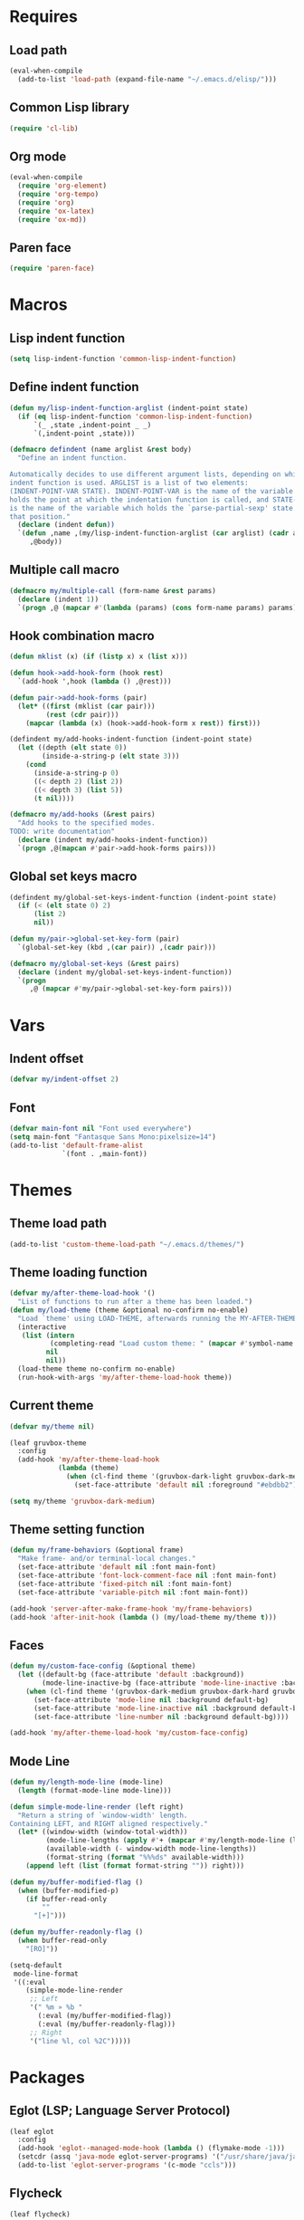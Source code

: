 #+STARTUP: CONTENT

* Requires
** Load path
   #+begin_src emacs-lisp
     (eval-when-compile
       (add-to-list 'load-path (expand-file-name "~/.emacs.d/elisp/")))
   #+end_src

** Common Lisp library
   #+begin_src emacs-lisp
     (require 'cl-lib)
   #+end_src

** Org mode
   #+begin_src emacs-lisp
     (eval-when-compile
       (require 'org-element)
       (require 'org-tempo)
       (require 'org)
       (require 'ox-latex)
       (require 'ox-md))
   #+end_src

** Paren face
  #+begin_src emacs-lisp
    (require 'paren-face)
  #+end_src

* Macros
** Lisp indent function
    #+begin_src emacs-lisp
      (setq lisp-indent-function 'common-lisp-indent-function)
    #+end_src

** Define indent function
   #+begin_src emacs-lisp
     (defun my/lisp-indent-function-arglist (indent-point state)
       (if (eq lisp-indent-function 'common-lisp-indent-function)
           `(_ ,state ,indent-point _ _)
           `(,indent-point ,state)))

     (defmacro defindent (name arglist &rest body)
       "Define an indent function.

     Automatically decides to use different argument lists, depending on which
     indent function is used. ARGLIST is a list of two elements:
     (INDENT-POINT-VAR STATE). INDENT-POINT-VAR is the name of the variable that
     holds the point at which the indentation function is called, and STATE-VAR
     is the name of the variable which holds the `parse-partial-sexp' state at
     that position."
       (declare (indent defun))
       `(defun ,name ,(my/lisp-indent-function-arglist (car arglist) (cadr arglist))
          ,@body))
   #+end_src

** Multiple call macro
   #+begin_src emacs-lisp
     (defmacro my/multiple-call (form-name &rest params)
       (declare (indent 1))
       `(progn ,@ (mapcar #'(lambda (params) (cons form-name params) params))))
   #+end_src

** Hook combination macro
   #+begin_src emacs-lisp
     (defun mklist (x) (if (listp x) x (list x)))

     (defun hook->add-hook-form (hook rest)
       `(add-hook ',hook (lambda () ,@rest)))

     (defun pair->add-hook-forms (pair)
       (let* ((first (mklist (car pair)))
              (rest (cdr pair)))
         (mapcar (lambda (x) (hook->add-hook-form x rest)) first)))

     (defindent my/add-hooks-indent-function (indent-point state)
       (let ((depth (elt state 0))
             (inside-a-string-p (elt state 3)))
         (cond
           (inside-a-string-p 0)
           ((< depth 2) (list 2))
           ((< depth 3) (list 5))
           (t nil))))

     (defmacro my/add-hooks (&rest pairs)
       "Add hooks to the specified modes.
     TODO: write documentation"
       (declare (indent my/add-hooks-indent-function))
       `(progn ,@(mapcan #'pair->add-hook-forms pairs)))
   #+end_src

** Global set keys macro
   #+begin_src emacs-lisp
     (defindent my/global-set-keys-indent-function (indent-point state)
       (if (< (elt state 0) 2)
           (list 2)
           nil))

     (defun my/pair->global-set-key-form (pair)
       `(global-set-key (kbd ,(car pair)) ,(cadr pair)))

     (defmacro my/global-set-keys (&rest pairs)
       (declare (indent my/global-set-keys-indent-function))
       `(progn
          ,@ (mapcar #'my/pair->global-set-key-form pairs)))
   #+end_src

* Vars
** Indent offset
   #+begin_src emacs-lisp
     (defvar my/indent-offset 2)
   #+end_src

** Font
   #+begin_src emacs-lisp
     (defvar main-font nil "Font used everywhere")
     (setq main-font "Fantasque Sans Mono:pixelsize=14")
     (add-to-list 'default-frame-alist
                  `(font . ,main-font))
   #+end_src

* Themes
** Theme load path
   #+begin_src emacs-lisp
     (add-to-list 'custom-theme-load-path "~/.emacs.d/themes/")
   #+end_src

** Theme loading function
   #+begin_src emacs-lisp
     (defvar my/after-theme-load-hook '()
       "List of functions to run after a theme has been loaded.")
     (defun my/load-theme (theme &optional no-confirm no-enable)
       "Load `theme' using LOAD-THEME, afterwards running the MY-AFTER-THEME-LOAD-HOOK"
       (interactive
        (list (intern
               (completing-read "Load custom theme: " (mapcar #'symbol-name (custom-available-themes))))
              nil
              nil))
       (load-theme theme no-confirm no-enable)
       (run-hook-with-args 'my/after-theme-load-hook theme))
   #+end_src

** Current theme
  #+begin_src emacs-lisp
    (defvar my/theme nil)

    (leaf gruvbox-theme
      :config
      (add-hook 'my/after-theme-load-hook
                (lambda (theme)
                  (when (cl-find theme '(gruvbox-dark-light gruvbox-dark-medium gruvbox-dark-hard))
                    (set-face-attribute 'default nil :foreground "#ebdbb2")))))

    (setq my/theme 'gruvbox-dark-medium)
  #+end_src

** Theme setting function
   #+begin_src emacs-lisp
     (defun my/frame-behaviors (&optional frame)
       "Make frame- and/or terminal-local changes."
       (set-face-attribute 'default nil :font main-font)
       (set-face-attribute 'font-lock-comment-face nil :font main-font)
       (set-face-attribute 'fixed-pitch nil :font main-font)
       (set-face-attribute 'variable-pitch nil :font main-font))

     (add-hook 'server-after-make-frame-hook 'my/frame-behaviors)
     (add-hook 'after-init-hook (lambda () (my/load-theme my/theme t)))
   #+end_src

** Faces
   #+begin_src emacs-lisp
     (defun my/custom-face-config (&optional theme)
       (let ((default-bg (face-attribute 'default :background))
             (mode-line-inactive-bg (face-attribute 'mode-line-inactive :background)))
         (when (cl-find theme '(gruvbox-dark-medium gruvbox-dark-hard gruvbox-dark-soft))
           (set-face-attribute 'mode-line nil :background default-bg)
           (set-face-attribute 'mode-line-inactive nil :background default-bg)
           (set-face-attribute 'line-number nil :background default-bg))))

     (add-hook 'my/after-theme-load-hook 'my/custom-face-config)
   #+end_src

** Mode Line
   #+begin_src emacs-lisp
     (defun my/length-mode-line (mode-line)
       (length (format-mode-line mode-line)))

     (defun simple-mode-line-render (left right)
       "Return a string of `window-width' length.
     Containing LEFT, and RIGHT aligned respectively."
       (let* ((window-width (window-total-width))
              (mode-line-lengths (apply #'+ (mapcar #'my/length-mode-line (list left right))))
              (available-width (- window-width mode-line-lengths))
              (format-string (format "%%%ds" available-width)))
         (append left (list (format format-string "")) right)))

     (defun my/buffer-modified-flag ()
       (when (buffer-modified-p)
         (if buffer-read-only
             ""
           "[+]")))

     (defun my/buffer-readonly-flag ()
       (when buffer-read-only
         "[RO]"))

     (setq-default
      mode-line-format
      '((:eval
         (simple-mode-line-render
          ;; Left
          '(" %m » %b "
            (:eval (my/buffer-modified-flag))
            (:eval (my/buffer-readonly-flag)))
          ;; Right
          '("line %l, col %2C")))))
   #+end_src

* Packages
** Eglot (LSP; Language Server Protocol)
   #+begin_src emacs-lisp
     (leaf eglot
       :config
       (add-hook 'eglot--managed-mode-hook (lambda () (flymake-mode -1)))
       (setcdr (assq 'java-mode eglot-server-programs) '("/usr/share/java/java-language-server/lang_server_linux.sh"))
       (add-to-list 'eglot-server-programs '(c-mode "ccls")))
   #+end_src

** Flycheck
   #+begin_src emacs-lisp
     (leaf flycheck)
   #+end_src

** Rust
*** Rustic
   #+begin_src emacs-lisp
     (leaf rustic
       :after (flycheck eglot)
       :bind (:rustic-mode-map
              ("M-j" . eglot-imenu)
              ("M-?" . xref-find-references)
              ("C-c C-c l" . flycheck-list-errors)
              ("C-c C-c r" . eglot-rename)
              ("C-c C-c q" . eglot-reconnect)
              ("C-c C-c Q" . eglot-shutdown)
              ("C-c C-c o" . eglot-code-action-organize-imports)
              ("C-c C-c b" . rustic-cargo-build)
              ("C-c C-c c" . rustic-cargo-check))
       :init
       (setq rustic-lsp-server 'rls)
       :hook (rustic-mode-hook . (lambda () (setq-local buffer-save-without-query t)))
       :config
       (setq rustic-lsp-client 'eglot)
       (setq rustic-format-on-save t))
   #+end_src

** Lua mode
   #+begin_src emacs-lisp
     (leaf lua-mode)
   #+end_src

** Parentheses
*** Paredit
   #+begin_src emacs-lisp
     (leaf paredit
       :hook ((lisp-mode-hook scheme-mode-hook emacs-lisp-mode-hook) . paredit-mode))
   #+end_src

*** Highlight-parentheses
   #+begin_src emacs-lisp
     (leaf highlight-parentheses
       :custom
       (highlight-parentheses-delay . 0))
   #+end_src

** Yasnippet
   #+begin_src emacs-lisp
     (leaf yasnippet
       :custom
       (yas-snippet-dirs . '("~/.emacs.d/snippets"))
       :hook (prog-mode-hook . yas-minor-mode)
       :config
       (yas-reload-all))
   #+end_src

** Dashboard
   #+begin_src emacs-lisp
     (defun my/choose-initial-buffer ()
       (unless (get-buffer-window "*dashboard*" 0)
         (get-buffer "*dashboard*")))

     (leaf dashboard
       :setq
       (initial-buffer-choice       . 'my/choose-initial-buffer)
       (dashboard-banner-logo-title . "O U R macs")
       (dashboard-center-content    . t)
       (dashboard-page-separator    . "\n")
       (dashboard-items . '((bookmarks . 4)
                            (agenda . 4)))
       :config
       (setq dashboard-startup-banner (expand-file-name "~/.emacs.d/emacs-splash.png"))
       (dashboard-setup-startup-hook))
   #+end_src

** Initial scratch message
   #+begin_src emacs-lisp
     (setq initial-scratch-message
           ";; USAGE GUIDE
     ;; 1) Open files with File->Visit File
     ;; 2) Standard editor movement keys up down left right, etc. advanced commands
     ;;    in the menu bar
     ;; 3) Control + Y to paste and Alt + W to copy. Select an area and use
     ;;    Control + W to cut it.

     ")
   #+end_src

** Avy
   #+begin_src emacs-lisp
     (leaf avy
       :bind (("C-;" . avy-goto-char-2)))
   #+end_src

** Sly
   To create sbcl core:
   #+begin_src lisp
     (mapc 'require '(sb-bsd-sockets sb-posix sb-introspect sb-cltl2 asdf))
     (save-lisp-and-die "sbcl.core-for-sly")
   #+end_src

   #+begin_src emacs-lisp
     (defun set-sly-mrepl-faces ()
       (let ((string-fg (face-attribute 'font-lock-string-face :foreground))
             (comment-fg (face-attribute 'font-lock-comment-face :foreground)))
         (set-face-attribute 'sly-mrepl-note-face nil :foreground comment-fg)
         (set-face-attribute 'sly-mrepl-output-face nil :foreground string-fg)))

     (leaf sly
       :custom
       (inferior-lisp-program . "sbcl")
       (sly-lisp-implementations . `((sbcl ("sbcl"
                                            "--core"
                                            ,(expand-file-name "~/.emacs.d/slynk/sbcl.core-for-sly")))))
       :config (add-hook 'sly-mrepl-mode-hook #'set-sly-mrepl-faces))
   #+end_src

** Editor configuration (=editorconfig=)
   #+begin_src emacs-lisp
     (leaf editorconfig
       :config
       (editorconfig-mode 1))
   #+end_src

** Scss mode
   #+begin_src emacs-lisp
     (leaf scss-mode
         :init (setq scss-compile-at-save t))
   #+end_src

** C# mode
   #+begin_src emacs-lisp
     (leaf csharp-mode
       :after eglot
       :config
       (add-to-list 'auto-mode-alist '("\\.cs\\'" . csharp-mode))
       (add-to-list 'eglot-server-programs '(csharp-mode "omnisharp" "-lsp" "-stdio")))
   #+end_src

** Smooth scrolling
    #+begin_src emacs-lisp
      (leaf smooth-scrolling
        :custom (smooth-scroll-margin . 5)
        :config
        (smooth-scrolling-mode 1))
    #+end_src

** Completion
*** Corfu
   #+begin_src emacs-lisp
     (leaf corfu
       :setq
       (corfu-auto . t)
       (corfu-quit-no-match . t)
       :config
       (global-corfu-mode))
   #+end_src

*** Vertico
    #+begin_src emacs-lisp
      (leaf vertico
        :require (t vertico-directory)
        :bind
        (:vertico-map
         ("RET" . vertico-directory-enter)
         ("DEL" . vertico-directory-delete-char))
        :hook (rfn-eshadow-update-overlay-hook . vertico-directory-tidy)
        :config
        (vertico-mode))

      (leaf orderless
        :setq
        (completion-styles . '(basic orderless))
        (completion-category-defaults . nil)
        (completion-category-overrides . '((file (styles partial-completion)))))
    #+end_src

*** Marginalia (information in completion annotations)
    #+begin_src emacs-lisp
      (leaf marginalia
        :bind (:minibuffer-local-map
               ("M-A" . marginalia-cycle))
        :config
        (marginalia-mode))
    #+end_src

** Magit
   #+begin_src emacs-lisp
     ; (leaf magit)
   #+end_src

** Beacon mode
   Highlights the cursor when the window scrolls, on focus, etc.
   #+begin_src emacs-lisp
     (leaf beacon
       :custom
       ((beacon-blink-when-focused . t)
        (beacon-blink-when-point-moves-vertically . 10)
        (beacon-blink-duration . 0.4)
        (beacon-blink-delay . 0.3)
        (beacon-size . 20)
        (beacon-dont-blink-modes ))
       :config
       (push 'ibuffer-mode beacon-dont-blink-major-modes)
       (push 'sly-mrepl-mode beacon-dont-blink-major-modes)
       (beacon-mode 1))
   #+end_src

** Telegram
   #+begin_src emacs-lisp
     (leaf telega
       :init
       (setq telega-directory (expand-file-name "~/.local/share/telega/"))
       :pre-setq
       (telega-use-images . t)
       (telega-emoji-font-family . "Apple Color Emoji")
       (telega-emoji-use-images . t)
       :setq
       (telega-animation-play-inline . 2)
       :config
       (define-key global-map (kbd "C-c t") telega-prefix-map))
   #+end_src

** Php mode
   #+begin_src emacs-lisp
     (leaf php-mode)
   #+end_src

** Emojify
   #+begin_src emacs-lisp
     (leaf emojify
       :config
       (setq emojify-display-style 'unicode
             emojify-display-styles '(unicode)
             use-default-font-for-symbols nil)
       (defun my/apply-emoji-font ()
         (set-fontset-font t 'emoji (font-spec :family "Apple Color Emoji" :size 13) nil 'prepend))
       (add-hook 'server-after-make-frame-hook #'my/apply-emoji-font))
   #+end_src

* Key mappings
  #+begin_src emacs-lisp
    (defalias 'yes-or-no-p 'y-or-n-p)

    (defun my/tab-insert-command ()
      (interactive)
      (insert "	"))

    (defun my/nop () (interactive) nil)

    (my/global-set-keys
      ("C-x b" 'ibuffer)
      ("C-x C-b" 'ido-switch-buffer)
      ("C-x k" 'kill-current-buffer)
      ("C-c q" 'delete-window)
      ("C-c a" 'org-agenda)
      ("C-<tab>" 'my/tab-insert-command)
      ("M-ESC" 'my/nop))

    (define-key isearch-mode-map (kbd "M-ESC") 'my/nop)
  #+end_src

** Config visit/reload
  #+begin_src emacs-lisp
    (defun config-visit ()
      "Find config.org"
      (interactive)
      (find-file "~/.emacs.d/config.org"))

    (defun config-reload ()
      "Reload the configuration file"
      (interactive)
      (org-babel-load-file (expand-file-name "~/.emacs.d/config.org")))
    (global-set-key (kbd "C-c r") 'config-reload)
    (global-set-key (kbd "C-c e") 'config-visit)
  #+end_src

* Org mode
** Org contrib
   #+begin_src emacs-lisp
     (leaf org-contrib)
   #+end_src

** Emacs lisp code blocks with <el TAB
   #+begin_src emacs-lisp
     (add-to-list 'org-modules 'org-tempo)
     (add-to-list 'org-structure-template-alist '("el" . "src emacs-lisp"))
   #+end_src

** Export into exports directory
   #+begin_src emacs-lisp
     (defadvice org-export-output-file-name (before org-add-export-dir activate)
       "Modifies org-export to place exported files in a different directory"
       (when (not pub-dir)
         (setq pub-dir "exported-org-files")
         (when (not (file-directory-p pub-dir))
           (make-directory pub-dir))))
   #+end_src

** For latex export
   Packages for:
   - different langauges;
   - code snippets
   - titling
   - xelatex graphics
   - spacing adjustment
   - font choice
   - geometry manipulation
   - paragraph spacing

   #+begin_src emacs-lisp
     (add-to-list 'org-latex-packages-alist '("AUTO" "babel" t ("xelatex" "pdflatex")))
     (add-to-list 'org-latex-packages-alist '("cache=false" "minted" t ("xelatex")))
     (add-to-list 'org-latex-packages-alist '("" "titling" t ("xelatex" "pdflatex")))
     (add-to-list 'org-latex-packages-alist '("" "graphicx" t ("xelatex")))
     (add-to-list 'org-latex-packages-alist '("" "setspace" t ("xelatex")))
     (add-to-list 'org-latex-packages-alist '("" "footmisc" t ("xelatex")))
     (add-to-list 'org-latex-packages-alist '("" "fontspec" t ("xelatex")))
     (add-to-list 'org-latex-packages-alist '("margin=2.5cm" "geometry" t ("xelatex")))
     (add-to-list 'org-latex-packages-alist (list "" "parskip" t org-latex-compilers))

     (setq
      org-latex-title-command nil
      org-latex-listings 'minted
      org-latex-compiler "xelatex"
      org-latex-pdf-process
      '("xelatex -shell-escape -interaction nonstopmode -output-directory %o %f"
        "xelatex -shell-escape -interaction nonstopmode -output-directory %o %f"
        "xelatex -shell-escape -interaction nonstopmode -output-directory %o %f")
      org-latex-minted-options '(("breaklines" "true") ("breakanywhere" "true")
                 ("breaksymbolleft" "\\null"))
      )
   #+end_src

** Adapt indentation to outline node level
   #+begin_src emacs-lisp
     (setq org-adapt-indentation t)
   #+end_src

** Agenda
   #+begin_src emacs-lisp
     (setq org-agenda-files (file-expand-wildcards "~/.emacs.d/org/agenda/*.org"))
   #+end_src

** Org bullets
   #+begin_src emacs-lisp
     (leaf org-bullets
       :custom
       ;; Default: '("◉" "○" "✸" "✿")
       ;; Second:  '("*" "●" "○" "·")
       ;; Third:   '("●" "*" "•" "·")
       ;; ♥ ● ◇ ✚ ✜ ☯ ◆ ♠ ♣ ♦ ☢ ❀ ◆ ◖ ▶
       ;; ►  ★ ▸
       (org-bullets-bullet-list . '("●" "*" "•" "·"))
       :hook (org-mode-hook . org-bullets-mode))
   #+end_src

** Auto save buffers
   #+begin_src emacs-lisp
     (advice-add 'org-agenda-quit :before 'org-save-all-org-buffers)
   #+end_src

** Org capture disable the dumb bookmark
   #+begin_src emacs-lisp
     (setq org-capture-bookmark nil)
   #+end_src

** Org src should appear in the same window instead of splitting
    #+begin_src emacs-lisp
      (setq org-src-window-setup 'current-window)
    #+end_src

** Org roam
   #+begin_src emacs-lisp
     (leaf org-roam
       :init
       (setq org-roam-v2-ack t)
       :custom
       (org-roam-complete-everywhere . t)
       :bind (("C-c n l" . org-roam-buffer-toggle)
              ("C-c n f" . org-roam-node-find)
              ("C-c n i" . org-roam-node-insert)
              ("C-c n g" . org-roam-graph)
              ("C-c n c" . org-roam-capture)
              ;; Dailies
              ("C-c n j" . org-roam-dailies-capture-today)
              (:org-mode-map
               ("C-M-i"  . completion-at-point)))
       :config
       (setq org-roam-directory (file-truename "~/.emacs.d/org/roam/"))
       (org-roam-setup))
   #+end_src

* Preferences
** Unfill region
   #+begin_src emacs-lisp
     (defun unfill-region (beg end)
       "Unfill the region, joining text paragraphs into a single
         logical line.  This is useful, e.g., for use with
         `visual-line-mode'."
       (interactive "*r")
       (let ((fill-column (point-max)))
         (fill-region beg end)))
   #+end_src

** Common Lisp Hyperspec setup
   #+begin_src emacs-lisp
     (setq common-lisp-hyperspec-root (concat "file:///" (expand-file-name "~/.emacs.d/clhs/")))
     (defun my/eww-browser-bind-advice (original-function &rest args)
       "Binds EWW as the local browser to do whatever browsing is required."
       (setq-local browse-url-browser-function 'eww-browse-url)
       (apply original-function args))
     (advice-add 'hyperspec-lookup :around #'my/eww-browser-bind-advice)
   #+end_src

** Emacs shouldn't open pdf files
   #+begin_src emacs-lisp
     (customize-set-variable 'org-file-apps
       '(("\\.pdf\\'" . "xdg-open %s")
         (auto-mode . emacs)
         (directory . default)
         ("\\.mm\\'" . default)
         ("\\.x?html?\\'" . default)))
   #+end_src

** Indentation
   #+begin_src emacs-lisp
     (setq css-indent-offset 2)
   #+end_src

** Font Lock support mode
   #+begin_src emacs-lisp
     (setq font-lock-support-mode #'jit-lock-mode)
   #+end_src

** Auto hide compilation buffer
   #+begin_src emacs-lisp
     (defun my/auto-hide-compilation-window (buf str)
       (when (null (string-match ".*exited abnormally.*" str))
         (let ((win (get-buffer-window buf 'visible)))
           (when win (delete-window win)))))

     (add-hook 'compilation-finish-functions 'my/auto-hide-compilation-window)
   #+end_src

** Select the help window when opening it
   #+begin_src emacs-lisp
     (setq help-window-select t)
   #+end_src

** Backup files, lock files and auto saving
    #+begin_src emacs-lisp
      (setq make-backup-files nil
            auto-save-default nil
            create-lockfiles  nil)
    #+end_src

** Hide startup screen
    #+begin_src emacs-lisp
      (setq inhibit-startup-screen t)
    #+end_src

** Show matching parentheses
    #+begin_src emacs-lisp
      (setq show-paren-delay 0)
      (show-paren-mode 1)
    #+end_src

** Add newline at the end of file
    #+begin_src emacs-lisp
      (setq require-final-newline t)
    #+end_src

** Display column numbers
    #+begin_src emacs-lisp
      (setq column-number-mode t)
    #+end_src

** Window splitting config
   Redefined =split-window-sensibly= to prefer splitting windows vertically
    #+begin_src emacs-lisp
      (defun split-window-sensibly (&optional window)
        "Modified by >>ME<< to prefer splitting windows vertically

      Split WINDOW in a way suitable for `display-buffer'.
      WINDOW defaults to the currently selected window.
      If `split-width-threshold' specifies an integer, WINDOW is at
      least `split-width-threshold' columns wide and can be split
      horizontally, split WINDOW into two windows side by side and
      return the lower window.  Otherwise, if `split-height-threshold'
      specifies an integer, WINDOW is at least `split-height-threshold'
      lines tall and can be split vertically, split WINDOW into two
      windows side by side and return the window on the right.  If this
      can't be done either and WINDOW is the only window on its frame,
      try to split WINDOW vertically disregarding any value specified
      by `split-height-threshold'.  If that succeeds, return the lower
      window.  Return nil otherwise.

      By default `display-buffer' routines call this function to split
      the largest or least recently used window.  To change the default
      customize the option `split-window-preferred-function'.

      You can enforce this function to not split WINDOW horizontally,
      by setting (or binding) the variable `split-width-threshold' to
      nil.  If, in addition, you set `split-height-threshold' to zero,
      chances increase that this function does split WINDOW vertically.

      In order to not split WINDOW vertically, set (or bind) the
      variable `split-height-threshold' to nil.  Additionally, you can
      set `split-width-threshold' to zero to make a horizontal split
      more likely to occur.

      Have a look at the function `window-splittable-p' if you want to
      know how `split-window-sensibly' determines whether WINDOW can be
      split."
        (let ((window (or window (selected-window))))
          (or (and (window-splittable-p window t)
                   (with-selected-window window
                     (split-window-right)))
              (and (window-splittable-p window)
                   (with-selected-window window
                     (split-window-below)))
              (and
               ;; If WINDOW is the only usable window on its frame (it is
               ;; the only one or, not being the only one, all the other
               ;; ones are dedicated) and is not the minibuffer window, try
               ;; to split it vertically disregarding the value of
               ;; `split-height-threshold'.
               (let ((frame (window-frame window)))
                 (or
                  (eq window (frame-root-window frame))
                  (catch 'done
                    (walk-window-tree (lambda (w)
                                        (unless (or (eq w window)
                                                    (window-dedicated-p w))
                                          (throw 'done nil)))
                                      frame nil 'nomini)
                    t)))
               (not (window-minibuffer-p window))
               (let ((split-height-threshold 0))
                 (when (window-splittable-p window)
                   (with-selected-window window
                     (split-window-below))))))))

      (setq split-width-threshold 120)
    #+end_src

** Don't confirm killing processes
    #+begin_src emacs-lisp
      (setq confirm-kill-process nil)
    #+end_src

** Disable tab indentation
    #+begin_src emacs-lisp
      (setq-default indent-tabs-mode nil)
    #+end_src

** Tab width
    #+begin_src emacs-lisp
      (setq-default tab-width 4)
    #+end_src

** Don't wrap lines
    #+begin_src emacs-lisp
      (setq-default truncate-lines t)
    #+end_src

** Fill column
    #+begin_src emacs-lisp
      (setq-default fill-column 80)
    #+end_src

** C language indentation
    #+begin_src emacs-lisp
      (setq-default c-default-style '((c-mode . "bsd"))
                    c-basic-offset tab-width
                    cperl-indent-level tab-width)
    #+end_src

** Reserve space for line numbers
    #+begin_src emacs-lisp
    (setq-default display-line-numbers-width 3)
    #+end_src

** Open =.cl= files as lisp files
  #+begin_src emacs-lisp
    (add-to-list 'auto-mode-alist '("\\.cl\\'" . lisp-mode))
  #+end_src

** Fringes
   #+begin_src emacs-lisp
     (fringe-mode '(2 . 0))
   #+end_src

** Ibuffer
*** Expert mode (no confirmations)
    #+begin_src emacs-lisp
      (setq ibuffer-expert t)
    #+end_src

*** Filter groups
   #+begin_src emacs-lisp
     (setq ibuffer-saved-filter-groups
           '(("default"
              ("lisp" (or
                       (mode . lisp-mode)
                       (mode . scheme-mode)
                       (mode . emacs-lisp-mode)))
              ("org" (or (mode . org-mode)
                         (name . "\\*Org Src.*\\*")))
              ("emacs" (or
                        (name . "^\\*scratch\\*$")
                        (name . "^\\*Messages\\*$")))
              ("trashcan" (or
                           (name . "^\\*straight-process\\*$")
                           (name . "^\\*Compile-Log\\*$")
                           (name . "^\\*inferior-lisp\\*$")
                           (name . "^\\*slime-events\\*$"))))))
   #+end_src

** Disable the scroll bar, menu bar and the tool bar
   #+begin_src emacs-lisp
     (scroll-bar-mode -1)
     (menu-bar-mode -1)
     (tool-bar-mode -1)
   #+end_src

** Cursor
   Blinking box.
   #+begin_src emacs-lisp
     (blink-cursor-mode)
     (setq-default cursor-type t)
   #+end_src

** Whitespace
   #+begin_src emacs-lisp
     (setq whitespace-style '(face tabs tab-mark)
           whitespace-display-mappings '((tab-mark 9 [8250 9] [92 9])
                                         (space-mark 32 [183] [46])))
   #+end_src

** Have custom in a separate file (=.emacs.d/custom.el=)
   #+begin_src emacs-lisp
     (setq custom-file "~/.emacs.d/custom.el")
     (load "~/.emacs.d/custom.el")
   #+end_src

** Completion buffer popping up
   #+begin_src emacs-lisp
     (setq completion-auto-help 'lazy)
   #+end_src

** Scroll current line only
   #+begin_src emacs-lisp
     (setq truncate-lines t)
     (setq-default auto-hscroll-mode 'current-line)
   #+end_src

* Hooks
  #+begin_src emacs-lisp
    (my/add-hooks
      ((lisp-mode-hook scheme-mode-hook emacs-lisp-mode-hook)
         (setq tab-width         my/indent-offset
               indent-tabs-mode  nil
               fill-column       100)
         (paren-face-mode))
      (before-save-hook
         (unless (eq major-mode 'markdown-mode)
           (delete-trailing-whitespace)))
      (org-mode-hook
         (auto-fill-mode))
      ((text-mode-hook org-mode-hook prog-mode-hook)
         (display-fill-column-indicator-mode)
         (whitespace-mode))
      (ibuffer-mode-hook
         (ibuffer-switch-to-saved-filter-groups "default"))
      (sly-mode-hook
         (paren-face-mode))
      (sly-mrepl-mode-hook
         (delete-other-windows)
         (visual-line-mode))
      ((help-mode-hook sly-db-mode-hook)
         (visual-line-mode))
      (whitespace-mode-hook
         (set-face-attribute 'whitespace-tab nil :background (face-attribute 'default :background)))
      (css-mode-hook
         (electric-pair-local-mode)))
   #+end_src
